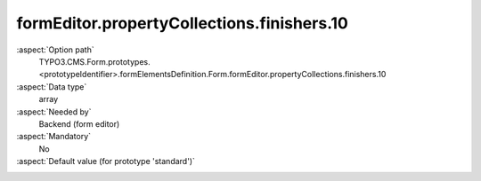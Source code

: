 formEditor.propertyCollections.finishers.10
-------------------------------------------

:aspect:`Option path`
      TYPO3.CMS.Form.prototypes.<prototypeIdentifier>.formElementsDefinition.Form.formEditor.propertyCollections.finishers.10

:aspect:`Data type`
      array

:aspect:`Needed by`
      Backend (form editor)

:aspect:`Mandatory`
      No

:aspect:`Default value (for prototype 'standard')`
      .. code-block:: yaml
         :linenos:
         :emphasize-lines: 5-

         Form:
           formEditor:
             propertyCollections:
               finishers:
                 10:
                   identifier: EmailToSender
                   editors:
                     100:
                       identifier: header
                       templateName: Inspector-CollectionElementHeaderEditor
                       label: formEditor.elements.Form.finisher.EmailToSender.editor.header.label
                     200:
                       identifier: subject
                       templateName: Inspector-TextEditor
                       label: formEditor.elements.Form.finisher.EmailToSender.editor.subject.label
                       propertyPath: options.subject
                       enableFormelementSelectionButton: true
                       propertyValidators:
                         10: NotEmpty
                         20: FormElementIdentifierWithinCurlyBracesInclusive
                     300:
                       identifier: recipientAddress
                       templateName: Inspector-TextEditor
                       label: formEditor.elements.Form.finisher.EmailToSender.editor.recipientAddress.label
                       propertyPath: options.recipientAddress
                       enableFormelementSelectionButton: true
                       propertyValidatorsMode: OR
                       propertyValidators:
                         10: NaiveEmail
                         20: FormElementIdentifierWithinCurlyBracesExclusive
                     400:
                       identifier: recipientName
                       templateName: Inspector-TextEditor
                       label: formEditor.elements.Form.finisher.EmailToSender.editor.recipientName.label
                       propertyPath: options.recipientName
                       enableFormelementSelectionButton: true
                       propertyValidators:
                         10: FormElementIdentifierWithinCurlyBracesInclusive
                     500:
                       identifier: senderAddress
                       templateName: Inspector-TextEditor
                       label: formEditor.elements.Form.finisher.EmailToSender.editor.senderAddress.label
                       propertyPath: options.senderAddress
                       enableFormelementSelectionButton: true
                       propertyValidatorsMode: OR
                       propertyValidators:
                         10: NaiveEmail
                         20: FormElementIdentifierWithinCurlyBracesExclusive
                     600:
                       identifier: senderName
                       templateName: Inspector-TextEditor
                       label: formEditor.elements.Form.finisher.EmailToSender.editor.senderName.label
                       propertyPath: options.senderName
                       enableFormelementSelectionButton: true
                       propertyValidators:
                         10: FormElementIdentifierWithinCurlyBracesInclusive
                     700:
                       identifier: replyToAddress
                       templateName: Inspector-TextEditor
                       label: formEditor.elements.Form.finisher.EmailToSender.editor.replyToAddress.label
                       propertyPath: options.replyToAddress
                       enableFormelementSelectionButton: true
                       propertyValidatorsMode: OR
                       propertyValidators:
                         10: NaiveEmailOrEmpty
                         20: FormElementIdentifierWithinCurlyBracesExclusive
                     800:
                       identifier: carbonCopyAddress
                       templateName: Inspector-TextEditor
                       label: formEditor.elements.Form.finisher.EmailToSender.editor.carbonCopyAddress.label
                       propertyPath: options.carbonCopyAddress
                       enableFormelementSelectionButton: true
                       propertyValidatorsMode: OR
                       propertyValidators:
                         10: NaiveEmailOrEmpty
                         20: FormElementIdentifierWithinCurlyBracesExclusive
                     900:
                       identifier: blindCarbonCopyAddress
                       templateName: Inspector-TextEditor
                       label: formEditor.elements.Form.finisher.EmailToSender.editor.blindCarbonCopyAddress.label
                       propertyPath: options.blindCarbonCopyAddress
                       enableFormelementSelectionButton: true
                       propertyValidatorsMode: OR
                       propertyValidators:
                         10: NaiveEmailOrEmpty
                         20: FormElementIdentifierWithinCurlyBracesExclusive
                     1000:
                       identifier: format
                       templateName: Inspector-SingleSelectEditor
                       label: formEditor.elements.Form.finisher.EmailToSender.editor.format.label
                       propertyPath: options.format
                       selectOptions:
                         10:
                           value: plaintext
                           label: formEditor.elements.Form.finisher.EmailToSender.editor.format.1
                         20:
                           value: html
                           label: formEditor.elements.Form.finisher.EmailToSender.editor.format.2
                     1100:
                       identifier: attachUploads
                       templateName: Inspector-CheckboxEditor
                       label: formEditor.elements.Form.finisher.EmailToSender.editor.attachUploads.label
                       propertyPath: options.attachUploads
                     9999:
                       identifier: removeButton
                       templateName: Inspector-RemoveElementEditor

